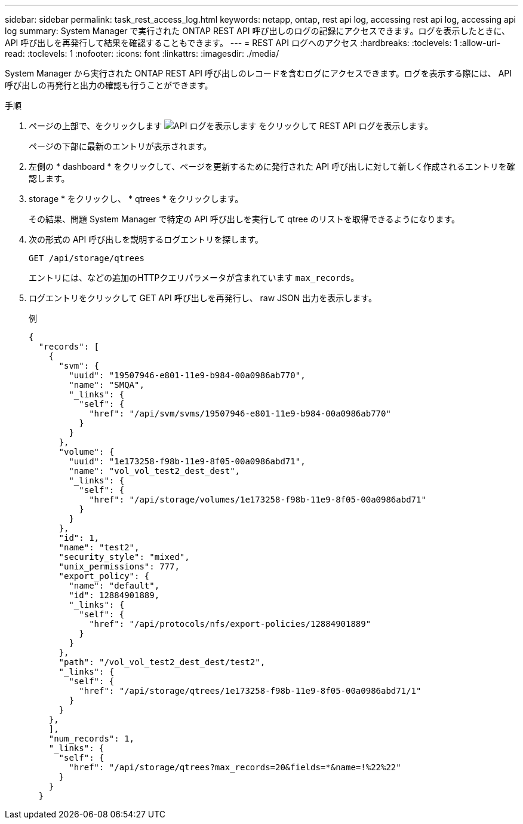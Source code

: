 ---
sidebar: sidebar 
permalink: task_rest_access_log.html 
keywords: netapp, ontap, rest api log, accessing rest api log, accessing api log 
summary: System Manager で実行された ONTAP REST API 呼び出しのログの記録にアクセスできます。ログを表示したときに、 API 呼び出しを再発行して結果を確認することもできます。 
---
= REST API ログへのアクセス
:hardbreaks:
:toclevels: 1
:allow-uri-read: 
:toclevels: 1
:nofooter: 
:icons: font
:linkattrs: 
:imagesdir: ./media/


[role="lead"]
System Manager から実行された ONTAP REST API 呼び出しのレコードを含むログにアクセスできます。ログを表示する際には、 API 呼び出しの再発行と出力の確認も行うことができます。

.手順
. ページの上部で、をクリックします image:icon_double_arrow.gif["API ログを表示します"] をクリックして REST API ログを表示します。
+
ページの下部に最新のエントリが表示されます。

. 左側の * dashboard * をクリックして、ページを更新するために発行された API 呼び出しに対して新しく作成されるエントリを確認します。
. storage * をクリックし、 * qtrees * をクリックします。
+
その結果、問題 System Manager で特定の API 呼び出しを実行して qtree のリストを取得できるようになります。

. 次の形式の API 呼び出しを説明するログエントリを探します。
+
`GET /api/storage/qtrees`

+
エントリには、などの追加のHTTPクエリパラメータが含まれています `max_records`。

. ログエントリをクリックして GET API 呼び出しを再発行し、 raw JSON 出力を表示します。
+
例

+
[source, json]
----
{
  "records": [
    {
      "svm": {
        "uuid": "19507946-e801-11e9-b984-00a0986ab770",
        "name": "SMQA",
        "_links": {
          "self": {
            "href": "/api/svm/svms/19507946-e801-11e9-b984-00a0986ab770"
          }
        }
      },
      "volume": {
        "uuid": "1e173258-f98b-11e9-8f05-00a0986abd71",
        "name": "vol_vol_test2_dest_dest",
        "_links": {
          "self": {
            "href": "/api/storage/volumes/1e173258-f98b-11e9-8f05-00a0986abd71"
          }
        }
      },
      "id": 1,
      "name": "test2",
      "security_style": "mixed",
      "unix_permissions": 777,
      "export_policy": {
        "name": "default",
        "id": 12884901889,
        "_links": {
          "self": {
            "href": "/api/protocols/nfs/export-policies/12884901889"
          }
        }
      },
      "path": "/vol_vol_test2_dest_dest/test2",
      "_links": {
        "self": {
          "href": "/api/storage/qtrees/1e173258-f98b-11e9-8f05-00a0986abd71/1"
        }
      }
    },
    ],
    "num_records": 1,
    "_links": {
      "self": {
        "href": "/api/storage/qtrees?max_records=20&fields=*&name=!%22%22"
      }
    }
  }
----

